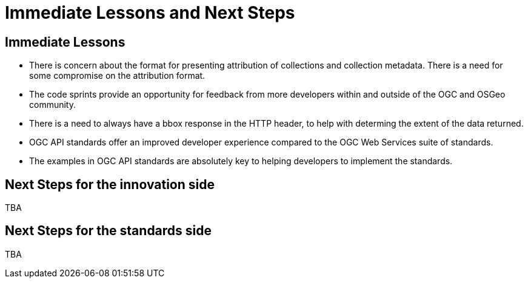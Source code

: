 = Immediate Lessons and Next Steps

== Immediate Lessons

* There is concern about the format for presenting attribution of collections and collection metadata. There is a need for some compromise on the attribution format.
* The code sprints provide an opportunity for feedback from more developers within and outside of the OGC and OSGeo community.
* There is a need to always have a bbox response in the HTTP header, to help with determing the extent of the data returned.
* OGC API standards offer an improved developer experience compared to the OGC Web Services suite of standards. 
* The examples in OGC API standards are absolutely key to helping developers to implement the standards.

== Next Steps for the innovation side

TBA

== Next Steps for the standards side

TBA
